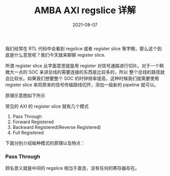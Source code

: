 #+TITLE: AMBA AXI regslice 详解
#+AUTHOR: 孙建康（rising.lambda）
#+EMAIL:  rising.lambda@gmail.com
#+DATE: 2021-08-07
#+UPDATED: 2021-08-04
#+LAYOUT: post
#+EXCERPT: 我们经常在 RTL 代码中会看到 regslice 或者 register slice 等字眼，那么这个到底是什么意思呢？我们今天就来聊聊 register slice.
#+DESCRIPTION:  我们经常在 RTL 代码中会看到 regslice 或者 register slice 等字眼，那么这个到底是什么意思呢？我们今天就来聊聊 register slice.
#+TAGS: ic
#+CATEGORIES: ic 
#+PROPERTY:    header-args        :comments org
#+PROPERTY:    header-args        :mkdirp yes
#+OPTIONS:     num:nil toc:nil todo:nil tasks:nil tags:nil \n:t
#+OPTIONS:     skip:nil author:nil email:nil creator:nil timestamp:nil
#+INFOJS_OPT:  view:nil toc:nil ltoc:t mouse:underline buttons:0 path:http://orgmode.org/org-info.js
#+BIND:        org-preview-latex-image-directory "./axi_regslice/"
#+OPTIONS:     tex:magick
#+OPTIONS:   H:5 num:t toc:t \n:nil @:t ::t |:t ^:nil -:t f:t *:t <:t
#+LaTeX_CLASS: article
#+LaTeX_CLASS_OPTIONS: [12pt]
#+LaTeX_CLASS_OPTIONS: [koma,a5paper,landscape,twocolumn,utopia,10pt,listings-sv,microtype,paralist]
# No need for a table of contents, unless your paper is quite long.

# Use fancy looking fonts. If you don't have MinionPro installed,
# a good alternative is the Palatino-style pxfonts.
# See: [[http://www.tug.dk/FontCatalogue/pxfonts/][http://www.tug.dk/FontCatalogue/pxfonts/]]
#+LATEX_HEADER:\usepackage{xeCJK}
#+LATEX_HEADER:\usepackage{kpfonts}

#+LATEX_HEADER: \usepackage[scaled=.875]{inconsolata}
#+LaTeX_HEADER: \usepackage[T1]{fontenc}
#+LaTeX_HEADER: \usepackage[scaled]{beraserif}
#+LaTeX_HEADER: \usepackage[scaled]{berasans}
#+LaTeX_HEADER: \usepackage[scaled]{beramono}


# Set the spacing to double, as required in most papers.
#+LATEX_HEADER: \usepackage{setspace}
#+LATEX_HEADER: \doublespacing

# Fix the margins
#+LATEX_HEADER: \usepackage[margin=1in]{geometry}

# This line makes lists work better:
# It eliminates whitespace before/within a list and pushes it tt the left margin
#+LATEX_HEADER: \usepackage{enumitem}
#+LATEX_HEADER: \setlist[enumerate,itemize]{noitemsep,nolistsep,leftmargin=*}

# I always include this for my bibliographies
#+LATEX_HEADER: \usepackage[notes,isbn=false,backend=biber]{biblatex-chicago}


我们经常在 RTL 代码中会看到 regslice 或者 register slice 等字眼，那么这个到底是什么意思呢？我们今天就来聊聊 register slice.

所谓 register slice 丛字面意思就是用 register 对信号通路进行切片。对于一个稍微大一点的 SOC 来讲总线的需要连接的东西是比较多的，所以
整个总线的路径就会比较长。如果我们想要整个 SOC 的时钟频率提高，这种时候我们就需要使用 register slice 来将原来的信号传输路线切开，添加一级新的
pipeline 就可以。

原理示意图如下所示

#+BEGIN_SRC dot :file ./axi_regslice/reg_slice_pattern.png :exports results
  digraph G {
      rankdir="LR";
      node [fontname="WenQuanYi Micro Hei", shape=rect];
      edge [fontname="WenQuanYi Micro Hei"];
      master -> regslice;
      regslice -> slave;
  }
#+END_SRC

#+ATTR_ORG: :width 800
#+RESULTS:
[[file:./axi_regslice/reg_slice_pattern.png]]


常见的 AXI 的 register slice 就有几个模式

1. Pass Through
2. Forward Registered
3. Backward Registered(Reverse Registered)
4. Full Registered

下面分别介绍每种模式的原理以及特点：

*** Pass Through
    顾名思义就是中间的 regslice 相当于直连，没有任何的寄存器存在。




